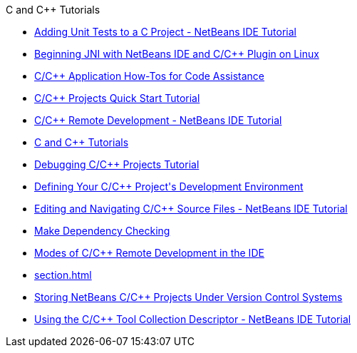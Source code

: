 // 
//     Licensed to the Apache Software Foundation (ASF) under one
//     or more contributor license agreements.  See the NOTICE file
//     distributed with this work for additional information
//     regarding copyright ownership.  The ASF licenses this file
//     to you under the Apache License, Version 2.0 (the
//     "License"); you may not use this file except in compliance
//     with the License.  You may obtain a copy of the License at
// 
//       http://www.apache.org/licenses/LICENSE-2.0
// 
//     Unless required by applicable law or agreed to in writing,
//     software distributed under the License is distributed on an
//     "AS IS" BASIS, WITHOUT WARRANTIES OR CONDITIONS OF ANY
//     KIND, either express or implied.  See the License for the
//     specific language governing permissions and limitations
//     under the License.
//

.C and C++ Tutorials
************************************************
- link:c-unit-test.html[Adding Unit Tests to a C Project - NetBeans IDE Tutorial]
- link:beginning-jni-linux.html[Beginning JNI with NetBeans IDE and C/C++ Plugin on Linux]
- link:HowTos.html[C/C++ Application How-Tos for Code Assistance]
- link:quickstart.html[C/C++ Projects Quick Start Tutorial]
- link:remotedev-tutorial.html[C/C++ Remote Development - NetBeans IDE Tutorial]
- link:index.html[C and C++ Tutorials]
- link:debugging.html[Debugging C/C++ Projects Tutorial]
- link:development-environment.html[Defining Your C/C++ Project&#39;s Development Environment]
- link:navigating-editing.html[Editing and Navigating C/C++ Source Files - NetBeans IDE Tutorial]
- link:depchecking.html[Make Dependency Checking]
- link:remote-modes.html[Modes of C/C++ Remote Development in the IDE]
- link:section.html[]
- link:cpp-vcs.html[Storing NetBeans C/C++ Projects Under Version Control Systems]
- link:toolchain.html[Using the C/C++ Tool Collection Descriptor - NetBeans IDE Tutorial]
************************************************


